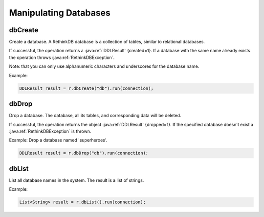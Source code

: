######################
Manipulating Databases
######################

--------
dbCreate
--------
Create a database. A RethinkDB database is a collection of tables, similar to relational databases.

If successful, the operation returns a :java:ref:`DDLResult` {created=1}. If a database with the same name already exists the operation throws :java:ref:`RethinkDBException`.

Note: that you can only use alphanumeric characters and underscores for the database name.

Example:

.. code-block:: java
    
     DDLResult result = r.dbCreate("db").run(connection);

------
dbDrop
------
Drop a database. The database, all its tables, and corresponding data will be deleted.

If successful, the operation returns the object :java:ref:`DDLResult` {dropped=1}. If the specified database doesn't exist a :java:ref:`RethinkDBException` is thrown.

Example: Drop a database named 'superheroes'.

.. code-block:: java
    
     DDLResult result = r.dbDrop("db").run(connection);

------
dbList
------
List all database names in the system. The result is a list of strings.

Example: 

.. code-block:: java
    
     List<String> result = r.dbList().run(connection);